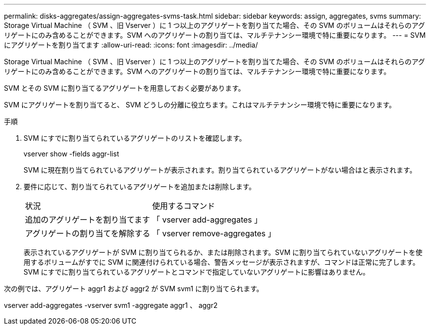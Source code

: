 ---
permalink: disks-aggregates/assign-aggregates-svms-task.html 
sidebar: sidebar 
keywords: assign, aggregates, svms 
summary: Storage Virtual Machine （ SVM 、旧 Vserver ）に 1 つ以上のアグリゲートを割り当てた場合、その SVM のボリュームはそれらのアグリゲートにのみ含めることができます。SVM へのアグリゲートの割り当ては、マルチテナンシー環境で特に重要になります。 
---
= SVM にアグリゲートを割り当てます
:allow-uri-read: 
:icons: font
:imagesdir: ../media/


[role="lead"]
Storage Virtual Machine （ SVM 、旧 Vserver ）に 1 つ以上のアグリゲートを割り当てた場合、その SVM のボリュームはそれらのアグリゲートにのみ含めることができます。SVM へのアグリゲートの割り当ては、マルチテナンシー環境で特に重要になります。

SVM とその SVM に割り当てるアグリゲートを用意しておく必要があります。

SVM にアグリゲートを割り当てると、 SVM どうしの分離に役立ちます。これはマルチテナンシー環境で特に重要になります。

.手順
. SVM にすでに割り当てられているアグリゲートのリストを確認します。
+
vserver show -fields aggr-list

+
SVM に現在割り当てられているアグリゲートが表示されます。割り当てられているアグリゲートがない場合はと表示されます。

. 要件に応じて、割り当てられているアグリゲートを追加または削除します。
+
|===


| 状況 | 使用するコマンド 


 a| 
追加のアグリゲートを割り当てます
 a| 
「 vserver add-aggregates 」



 a| 
アグリゲートの割り当てを解除する
 a| 
「 vserver remove-aggregates 」

|===
+
表示されているアグリゲートが SVM に割り当てられるか、または削除されます。SVM に割り当てられていないアグリゲートを使用するボリュームがすでに SVM に関連付けられている場合、警告メッセージが表示されますが、コマンドは正常に完了します。SVM にすでに割り当てられているアグリゲートとコマンドで指定していないアグリゲートに影響はありません。



次の例では、アグリゲート aggr1 および aggr2 が SVM svm1 に割り当てられます。

vserver add-aggregates -vserver svm1 -aggregate aggr1 、 aggr2
